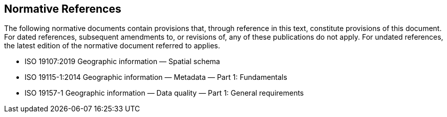 == Normative References

The following normative documents contain provisions that, through reference in this text, constitute provisions of this document. For dated references, subsequent amendments to, or revisions of, any of these publications do not apply. For undated references, the latest edition of the normative document referred to applies.

* ISO 19107:2019 Geographic information — Spatial schema
* ISO 19115-1:2014 Geographic information — Metadata — Part 1: Fundamentals
* ISO 19157-1 Geographic information — Data quality — Part 1: General requirements